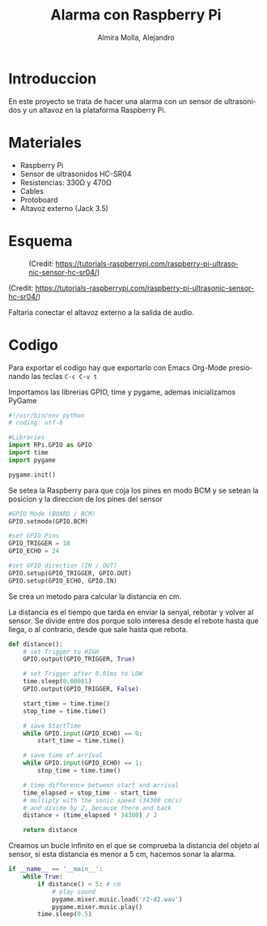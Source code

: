# -*- mode:org; ispell-local-dictionary: "spanish" -*-
#+TITLE:     Alarma con Raspberry Pi
#+AUTHOR:    Almira Molla, Alejandro
#+EMAIL:     aalmiramolla@gmail.com
#+LANGUAGE:  es
#+STARTUP: content

* Introduccion
En este proyecto se trata de hacer una alarma con un sensor de
ultrasonidos y un altavoz en la plataforma Raspberry Pi.

* Materiales
- Raspberry Pi
- Sensor de ultrasonidos HC-SR04
- Resistencias: 330Ω y 470Ω
- Cables
- Protoboard
- Altavoz externo (Jack 3.5)

* Esquema
#+CAPTION: (Credit: [[https://tutorials-raspberrypi.com/raspberry-pi-ultrasonic-sensor-hc-sr04/]])
#+NAME:   fig:wiring
[[./wiring.png]]

(Credit: [[https://tutorials-raspberrypi.com/raspberry-pi-ultrasonic-sensor-hc-sr04/]])

Faltaria conectar el altavoz externo a la salida de audio.

* Codigo
Para exportar el codigo hay que exportarlo con Emacs Org-Mode presionando las teclas =C-c C-v t=

Importamos las librerias GPIO, time y pygame, ademas inicializamos PyGame
#+BEGIN_SRC python :eval never :tangle "./alarma.py"
  #!/usr/bin/env python
  # coding: utf-8

  #Libraries
  import RPi.GPIO as GPIO
  import time
  import pygame

  pygame.init()
#+END_SRC
Se setea la Raspberry para que coja los pines en modo BCM y se setean
la posicion y la direccion de los pines del sensor
#+BEGIN_SRC python :eval never :tangle "./alarma.py"
  #GPIO Mode (BOARD / BCM)
  GPIO.setmode(GPIO.BCM)
 
  #set GPIO Pins
  GPIO_TRIGGER = 18
  GPIO_ECHO = 24
 
  #set GPIO direction (IN / OUT)
  GPIO.setup(GPIO_TRIGGER, GPIO.OUT)
  GPIO.setup(GPIO_ECHO, GPIO.IN)
 #+END_SRC
Se crea un metodo para calcular la distancia en cm.

La distancia es el tiempo que tarda en enviar la senyal, rebotar y
volver al sensor. Se divide entre dos porque solo interesa desde el
rebote hasta que llega, o al contrario, desde que sale hasta que
rebota.
#+BEGIN_SRC python :eval never :tangle "./alarma.py"
  def distance():
      # set Trigger to HIGH
      GPIO.output(GPIO_TRIGGER, True)

      # set Trigger after 0.01ms to LOW
      time.sleep(0.00001)
      GPIO.output(GPIO_TRIGGER, False)

      start_time = time.time()
      stop_time = time.time()

      # save StartTime
      while GPIO.input(GPIO_ECHO) == 0:
          start_time = time.time()

      # save time of arrival
      while GPIO.input(GPIO_ECHO) == 1:
          stop_time = time.time()

      # time difference between start and arrival
      time_elapsed = stop_time - start_time
      # multiply with the sonic speed (34300 cm/s)
      # and divide by 2, because there and back
      distance = (time_elapsed * 34300) / 2

      return distance
 #+END_SRC

Creamos un bucle infinito en el que se comprueba la distancia del
objeto al sensor, si esta distancia es menor a 5 cm, hacemos sonar la
alarma.
 #+BEGIN_SRC python :eval never :tangle "./alarma.py"
   if __name__ == '__main__':
       while True:
           if distance() < 5: # cm
               # play sound
               pygame.mixer.music.load('r2-d2.wav')
               pygame.mixer.music.play()
           time.sleep(0.5)

 #+END_SRC
